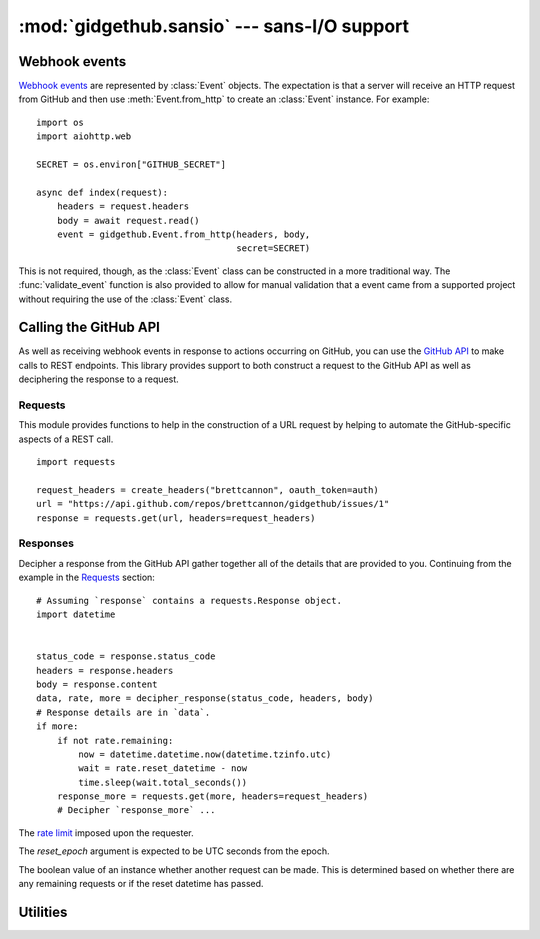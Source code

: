 :mod:`gidgethub.sansio` --- sans-I/O support
============================================

.. module:: gidgethub.sansio

Webhook events
--------------
`Webhook events <https://docs.github.com/en/free-pro-team@latest/developers/webhooks-and-events/about-webhooks>`_ are represented by
:class:`Event` objects. The expectation is that a server will receive an HTTP
request from GitHub and then use :meth:`Event.from_http` to create an
:class:`Event` instance. For example::

  import os
  import aiohttp.web

  SECRET = os.environ["GITHUB_SECRET"]

  async def index(request):
      headers = request.headers
      body = await request.read()
      event = gidgethub.Event.from_http(headers, body,
                                        secret=SECRET)

This is not required, though, as the :class:`Event` class can be constructed
in a more traditional way. The :func:`validate_event` function is also provided
to allow for manual validation that a event came from a supported project
without requiring the use of the :class:`Event` class.

.. function:: validate_event(payload, *, signature, secret)

   `Validate the signature <https://docs.github.com/en/free-pro-team@latest/developers/webhooks-and-events/securing-your-webhooks#validating-payloads-from-github>`_
   of a webhook event.

   :exc:`~gidgethub.ValidationFailure` is raised if the signature is malformed
   or if the provided signature does not match the calculated signature using
   *payload* and *secret*. If the validation passes then no exception is
   raised (i.e. there's no need to check the return value of the function as an
   exception is raised if validation fails).


.. class:: Event(data, *, event, delivery_id)

   Representation of a GitHub webhook event.

   .. attribute:: data

      The `payload <https://docs.github.com/en/free-pro-team@latest/developers/webhooks-and-events/webhook-events-and-payloads>`_ of the
      event.


   .. attribute:: event

      The string representation of the
      `triggering event <https://docs.github.com/en/free-pro-team@latest/developers/webhooks-and-events/about-webhooks#events>`_.


   .. attribute:: delivery_id

      The unique ID of the event.


   .. classmethod:: from_http(headers, body, *, secret=None)

      Construct an :class:`Event` instance from HTTP headers and body data.

      The *headers* mapping is expected to support lowercase keys.

      Since this method assumes the body of the HTTP request is only of the
      `content type that GitHub sends <https://docs.github.com/en/free-pro-team@latest/developers/webhooks-and-events/creating-webhooks#content-type>`_,
      :exc:`~gidgethub.BadRequest` is raised if the content type is
      unexpected.

      If the appropriate headers are provided for event validation, then
      the *secret* argument is required. Any failure in validation
      (including not providing the *secret* argument) will lead to
      :exc:`~gidgethub.ValidationFailure` being raised.


Calling the GitHub API
----------------------
As well as receiving webhook events in response to actions occurring on GitHub,
you can use the `GitHub API <https://docs.github.com/en/free-pro-team@latest/rest>`_ to make calls
to REST endpoints. This library provides support to both construct a request to
the GitHub API as well as deciphering the response to a request.


Requests
''''''''

This module provides functions to help in the construction of a URL request
by helping to automate the GitHub-specific aspects of a REST call.
::

  import requests

  request_headers = create_headers("brettcannon", oauth_token=auth)
  url = "https://api.github.com/repos/brettcannon/gidgethub/issues/1"
  response = requests.get(url, headers=request_headers)

.. function:: accept_format(*, version="v3", media=None, json=True)

   Construct the specification of the format that a request should return. This
   is used in the ``accept`` header field of a request to specify the
   `media type <https://docs.github.com/en/free-pro-team@latest/rest/overview/media-types>`_.

   The *version* argument specifies what version of the GitHub API that the
   request applies to. Typically this only needs to be specified if you are
   using an API that is in beta.

   The *media* argument along with the *json* argument specifies what format
   the response should take. Do note that only some GitHub API endpoints support
   alternative formats from the default JSON format. For example, if you wanted
   a comment body to include the rendered HTML then the function call would be
   ``accept_format(media="html")`` to get a media type of
   ``application/vnd.github.v3.html+json``. If you wanted the diff of a commit
   then the function call would be ``accept_format(media="diff", json=False)``
   to get a media type of ``application/vnd.github.v3.diff``.

   The default arguments of this function will always return the
   `latest version <https://docs.github.com/en/rest/overview/media-types>`_ of the
   GitHub API with the default response format that this library is designed to
   support.


.. function:: create_headers(requester, *, accept=accept_format(), oauth_token=None, jwt=None)

   Create a dict representing GitHub-specific header fields.

   The user agent is set according to who the *requester* is.
   `GitHub asks <https://docs.github.com/en/free-pro-team@latest/rest/overview/resources-in-the-rest-api#user-agent-required>`_ it be
   either a username or project name.

   The *accept* argument corresponds to the ``'accept'`` field and defaults to
   the default result of :func:`accept_format`. You should only need to change
   this value if you are using a different version of the API -- e.g. one that
   is under development -- or if you are looking for a different format for the
   response, e.g. wanting the rendered HTML of a Markdown file.

   The *oauth_token* allows making an
   `authenticated request <https://docs.github.com/en/free-pro-team@latest/rest/overview/resources-in-the-rest-api#authentication>`_.
   This can be important if you need the expanded rate limit provided by an
   authenticated request.

   The *jwt* allows making an authenticated request as a `GitHub App
   <https://docs.github.com/en/free-pro-team@latest/developers/apps/authenticating-with-github-apps#authenticating-as-a-github-app>`_.
   You can pass only one: *oauth_token* or *jwt*, but not both.

   ``ValueError`` will be raised if both *jwt* and *oauth_token* are supplied.

   For consistency, all keys in the returned dict will be lowercased.

   .. versionchanged:: 3.0

       Added ``jwt`` argument.


Responses
'''''''''

Decipher a response from the GitHub API gather together all of the details
that are provided to you. Continuing from the example in the Requests_ section::

  # Assuming `response` contains a requests.Response object.
  import datetime


  status_code = response.status_code
  headers = response.headers
  body = response.content
  data, rate, more = decipher_response(status_code, headers, body)
  # Response details are in `data`.
  if more:
      if not rate.remaining:
          now = datetime.datetime.now(datetime.tzinfo.utc)
          wait = rate.reset_datetime - now
          time.sleep(wait.total_seconds())
      response_more = requests.get(more, headers=request_headers)
      # Decipher `response_more` ...

.. class:: RateLimit(*, limit, remaining, reset_epoch)

    The `rate limit <https://docs.github.com/en/free-pro-team@latest/rest/overview/resources-in-the-rest-api#rate-limiting>`_ imposed
    upon the requester.

    The *reset_epoch* argument is expected to be UTC seconds from the epoch.

    The boolean value of an instance whether another request can be made. This
    is determined based on whether there are any remaining requests or if the
    reset datetime has passed.


    .. attribute:: limit

        The maximum limit of requests per hour the requester can make.


    .. attribute:: remaining

        How many requests are left for the request until their quota is reset.


    .. attribute:: reset_datetime

        The :class:`datetime.datetime` object representing when the requester's
        quota is refreshed. The object is timezone-aware to UTC.


    .. classmethod:: from_http(headers)

        Create a :class:`RateLimit` instance from the HTTP headers of a GitHub API
        response.  Returns ``None`` if the ratelimit is not found in the headers.

        .. versionchanged:: 3.0

            Returns ``None`` if the ratelimit is not found in the headers.

.. function:: decipher_response(status_code, headers, body)

    Decipher an HTTP response for a GitHub API request.

    The mapping providing the headers is expected to support lowercase keys.

    The parameters of this function correspond to the three main parts
    of an HTTP response: the status code, headers, and body. Assuming
    no errors which lead to an exception being raised, a 3-item tuple
    is returned. The first item is the decoded body (typically a JSON
    object, but possibly ``None`` or a string depending on the content
    type of the body). The second item is a :class:`RateLimit` instance
    based on what the response specified.

    The last item of the tuple is the URL where to request the
    `next set of results <https://docs.github.com/en/free-pro-team@latest/rest/overview/resources-in-the-rest-api#pagination>`_.
    If there are no more results then ``None`` is returned. Do be aware
    that the URL
    `can be a URI template <https://docs.github.com/en/free-pro-team@latest/rest/overview/resources-in-the-rest-api#link-header>`_
    and so it may need to be expanded.

    If the status code is anything other than ``200``, ``201``, or ``204``,
    then an appropriate :exc:`~gidgethub.HTTPException` is raised.


Utilities
---------

.. function:: format_url(url, url_vars, *, base_url=DOMAIN)

    Construct a URL for the GitHub API.

    The URL may be absolute or relative. In the latter case the appropriate
    domain will be added. This is to help when copying the relative URL directly
    from the GitHub developer documentation.

    The dict provided in *url_vars* is used in
    `URI template expansion <https://docs.github.com/en/free-pro-team@latest/rest/overview/resources-in-the-rest-api#hypermedia>`_.
    Appropriate URL quoting is automatically done on the values of the dict.

    Enterprise GitHub users can specify their custom base URL in *base_url*.
    By default, https://api.github.com/ is used as the base URL.
    
    .. versionchanged:: 4.0

       Added ``base_url`` argument.
